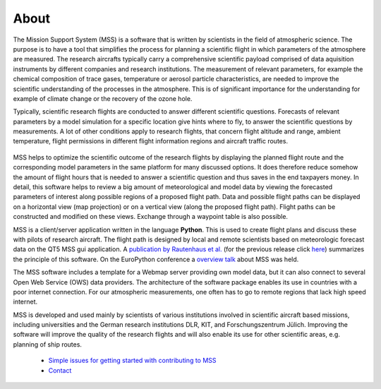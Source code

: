 About
-----

The Mission Support System (MSS) is a software that is written by scientists in the field of atmospheric science.
The purpose is to have a tool that simplifies the process for planning a scientific flight in which
parameters of the atmosphere are measured.  The research aircrafts typically carry a comprehensive scientific payload
comprised of data aquisition instruments by different companies and research institutions.
The measurement of relevant parameters, for example the chemical composition of trace gases,
temperature or aerosol particle characteristics, are needed to improve the scientific understanding of the processes
in the atmosphere. This is of significant importance for the understanding for example of climate change or the
recovery of the ozone hole.

Typically, scientific research flights are conducted to answer different scientific questions. Forecasts of
relevant parameters by a model simulation for a specific location give hints where to fly, to answer the
scientific questions by measurements. A lot of other conditions apply to research flights, that concern flight
altitude and range, ambient temperature, flight permissions in different flight information regions and
aircraft traffic routes.

 .. image::  /mss_theme/img/wise12_overview.png

MSS helps to optimize the scientific outcome of the research flights by displaying the planned flight route and the
corresponding model parameters in the same platform for many discussed options. It does therefore reduce somehow
the amount of flight hours that is needed to answer a scientific question and thus saves in the end taxpayers money.
In detail, this software helps to review a big amount of meteorological and model data by viewing the forecasted
parameters of interest along possible regions of a proposed flight path. Data and possible flight paths can be
displayed on a horizontal view (map projection) or on a vertical view (along the proposed flight path). Flight
paths can be constructed and modified on these views. Exchange through a waypoint table is also possible.

MSS is a client/server application written in the language **Python**. This is used to create flight plans and
discuss these with pilots of research aircraft. The flight path is designed by local and remote scientists based
on meteorologic forecast data on the QT5 MSS gui application.
A `publication by Rautenhaus et al. <https://gmd.copernicus.org/articles/15/8983/2022/gmd-15-8983-2022.pdf>`_ (for the previous release click `here <http://www.geosci-model-dev.net/5/55/2012/gmd-5-55-2012.pdf>`_)
summarizes the principle of this software. On the EuroPython conference a
`overview talk <https://pyvideo.org/europython-2017/mss-software-for-planning-research-aircraft-missions.html>`_
about MSS was held.

The MSS software includes a template for a Webmap server providing own model data, but it can also connect
to several Open Web Service (OWS) data providers. The architecture of the software package enables its use in
countries with a poor internet connection. For our atmospheric measurements, one often has to go to remote
regions that lack high speed internet.

MSS is developed and used mainly by scientists of various institutions involved in scientific
aircraft based missions, including universities and the German research institutions DLR, KIT,
and Forschungszentrum Jülich. Improving the software will improve the quality of the research flights and
will also enable its use for other scientific areas, e.g. planning of ship routes.


 * `Simple issues for getting started with contributing to MSS  <https://github.com/Open-MSS/MSS/wiki/Getting-Started>`_
 * `Contact <https://github.com/Open-MSS/MSS/wiki/Contact>`_
